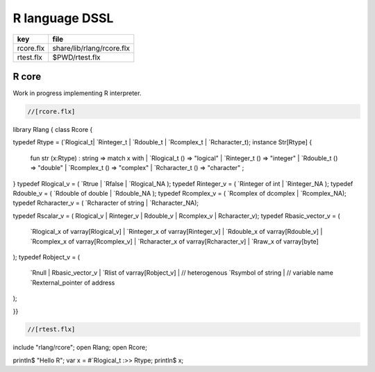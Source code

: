 
===============
R language DSSL
===============

========== =========================
key        file                      
========== =========================
rcore.flx  share/lib/rlang/rcore.flx 
rtest.flx  $PWD/rtest.flx            
========== =========================


R core
======

Work in progress implementing R interpreter.


.. code-block:: felix

  //[rcore.flx]
library Rlang {
class Rcore {

typedef Rtype = (`Rlogical_t| `Rinteger_t | `Rdouble_t | `Rcomplex_t | `Rcharacter_t);
instance Str[Rtype] {
  fun str (x:Rtype) : string => match x with
  | `Rlogical_t () => "logical"
  | `Rinteger_t () => "integer"
  | `Rdouble_t () => "double"
  | `Rcomplex_t () => "complex"
  | `Rcharacter_t () => "character"
  ;
}
typedef Rlogical_v = ( `Rtrue | `Rfalse | `Rlogical_NA );
typedef Rinteger_v = ( `Rinteger of int | `Rinteger_NA );
typedef Rdouble_v = ( `Rdouble of double | `Rdouble_NA );
typedef Rcomplex_v = ( `Rcomplex of dcomplex | `Rcomplex_NA);
typedef Rcharacter_v = ( `Rcharacter of string | `Rcharacter_NA);

typedef Rscalar_v = ( Rlogical_v | Rinteger_v | Rdouble_v | Rcomplex_v | Rcharacter_v); 
typedef Rbasic_vector_v = (
  `Rlogical_x of varray[Rlogical_v] | 
  `Rinteger_x of varray[Rinteger_v] | 
  `Rdouble_x of varray[Rdouble_v] | 
  `Rcomplex_x of varray[Rcomplex_v] | 
  `Rcharacter_x of varray[Rcharacter_v] | 
  `Rraw_x of varray[byte]  
);
typedef Robject_v = (
  `Rnull | 
  Rbasic_vector_v | 
  `Rlist of varray[Robject_v] |  // heterogenous
  `Rsymbol of string |            // variable name 
  `Rexternal_pointer of address
);

}}


.. code-block:: felix

  //[rtest.flx]
include "rlang/rcore";
open Rlang;
open Rcore;

println$ "Hello R";
var x = #`Rlogical_t :>> Rtype;
println$ x;


